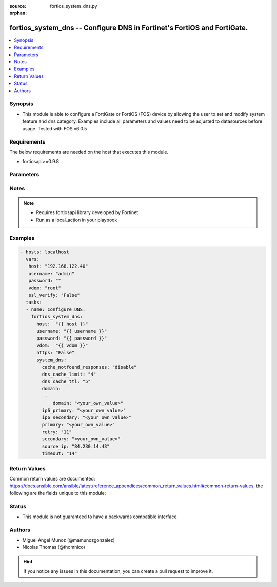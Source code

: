 :source: fortios_system_dns.py

:orphan:

.. _fortios_system_dns:

fortios_system_dns -- Configure DNS in Fortinet's FortiOS and FortiGate.
++++++++++++++++++++++++++++++++++++++++++++++++++++++++++++++++++++++++

.. versionadded:: 2.8

.. contents::
   :local:
   :depth: 1


Synopsis
--------
- This module is able to configure a FortiGate or FortiOS (FOS) device by allowing the user to set and modify system feature and dns category. Examples include all parameters and values need to be adjusted to datasources before usage. Tested with FOS v6.0.5


Requirements
------------
The below requirements are needed on the host that executes this module.

- fortiosapi>=0.9.8


Parameters
----------

.. raw:: html

    <ul>

    <li><span class="li-head">host</span> - FortiOS or FortiGate IP address. <span class="li-normal">type: str</span> <span class="li-required">required: false</span></li>
    <li><span class="li-head">username</span> - FortiOS or FortiGate username. <span class="li-normal">type: str</span> <span class="li-required">required: false</span></li>
    <li><span class="li-head">password</span> - FortiOS or FortiGate password. <span class="li-normal">type: str</span> <span class="li-normal">default: ""</span></li>
    <li><span class="li-head">vdom</span> - Virtual domain, among those defined previously. A vdom is a virtual instance of the FortiGate that can be configured and used as a different unit. <span class="li-normal">type: str</span> <span class="li-normal">default: root</span></li>
    <li><span class="li-head">https</span> - Indicates if the requests towards FortiGate must use HTTPS protocol. <span class="li-normal">type: bool</span> <span class="li-normal">default: true</span></li>
    <li><span class="li-head">ssl_verify</span> - Ensures FortiGate certificate must be verified by a proper CA. <span class="li-normal">type: bool</span> <span class="li-normal">default: true</span></li>
    <li><span class="li-head">system_dns</span> - Configure DNS. <span class="li-normal">default: null</span> <span class="li-normal">type: dict</span></li>
            <ul class="ul-self">

            <li><span class="li-head">cache_notfound_responses</span> - Enable/disable response from the DNS server when a record is not in cache. <span class="li-normal">type: str</span> <span class="li-normal">choices: disable,  enable</span></li>
            <li><span class="li-head">dns_cache_limit</span> - Maximum number of records in the DNS cache. <span class="li-normal">type: int</span></li>
            <li><span class="li-head">dns_cache_ttl</span> - Duration in seconds that the DNS cache retains information. <span class="li-normal">type: int</span></li>
            <li><span class="li-head">domain</span> - Search suffix list for hostname lookup. <span class="li-normal">type: list</span></li>
                    <ul class="ul-self">

                    <li><span class="li-head">domain</span> - DNS search domain list separated by space (maximum 8 domains) <span class="li-required">required</span> <span class="li-normal">type: str</span>
                    </ul>

            <li><span class="li-head">ip6_primary</span> - Primary DNS server IPv6 address. <span class="li-normal">type: str</span></li>
            <li><span class="li-head">ip6_secondary</span> - Secondary DNS server IPv6 address. <span class="li-normal">type: str</span></li>
            <li><span class="li-head">primary</span> - Primary DNS server IP address. <span class="li-normal">type: str</span></li>
            <li><span class="li-head">retry</span> - Number of times to retry (0 - 5). <span class="li-normal">type: int</span></li>
            <li><span class="li-head">secondary</span> - Secondary DNS server IP address. <span class="li-normal">type: str</span></li>
            <li><span class="li-head">source_ip</span> - IP address used by the DNS server as its source IP. <span class="li-normal">type: str</span></li>
            <li><span class="li-head">timeout</span> - DNS query timeout interval in seconds (1 - 10). <span class="li-normal">type: int</span>
            </ul>

    </ul>




Notes
-----

.. note::


   - Requires fortiosapi library developed by Fortinet

   - Run as a local_action in your playbook



Examples
--------

.. code-block:: yaml+jinja

    - hosts: localhost
      vars:
       host: "192.168.122.40"
       username: "admin"
       password: ""
       vdom: "root"
       ssl_verify: "False"
      tasks:
      - name: Configure DNS.
        fortios_system_dns:
          host:  "{{ host }}"
          username: "{{ username }}"
          password: "{{ password }}"
          vdom:  "{{ vdom }}"
          https: "False"
          system_dns:
            cache_notfound_responses: "disable"
            dns_cache_limit: "4"
            dns_cache_ttl: "5"
            domain:
             -
                domain: "<your_own_value>"
            ip6_primary: "<your_own_value>"
            ip6_secondary: "<your_own_value>"
            primary: "<your_own_value>"
            retry: "11"
            secondary: "<your_own_value>"
            source_ip: "84.230.14.43"
            timeout: "14"



Return Values
-------------
Common return values are documented: https://docs.ansible.com/ansible/latest/reference_appendices/common_return_values.html#common-return-values, the following are the fields unique to this module:

.. raw:: html

    <ul>

    <li><span class="li-return">build</span> - Build number of the fortigate image <span class="li-normal">returned: always</span> <span class="li-normal">type: str</span> <span class="li-normal">sample: '1547'</span></li>
    <li><span class="li-return">http_method</span> - Last method used to provision the content into FortiGate <span class="li-normal">returned: always</span> <span class="li-normal">type: str</span> <span class="li-normal">sample: 'PUT'</span></li>
    <li><span class="li-return">http_status</span> - Last result given by FortiGate on last operation applied <span class="li-normal">returned: always</span> <span class="li-normal">type: str</span> <span class="li-normal">sample: 200</span></li>
    <li><span class="li-return">mkey</span> - Master key (id) used in the last call to FortiGate <span class="li-normal">returned: success</span> <span class="li-normal">type: str</span> <span class="li-normal">sample: id</span></li>
    <li><span class="li-return">name</span> - Name of the table used to fulfill the request <span class="li-normal">returned: always</span> <span class="li-normal">type: str</span> <span class="li-normal">sample: urlfilter</span></li>
    <li><span class="li-return">path</span> - Path of the table used to fulfill the request <span class="li-normal">returned: always</span> <span class="li-normal">type: str</span> <span class="li-normal">sample: webfilter</span></li>
    <li><span class="li-return">revision</span> - Internal revision number <span class="li-normal">returned: always</span> <span class="li-normal">type: str</span> <span class="li-normal">sample: 17.0.2.10658</span></li>
    <li><span class="li-return">serial</span> - Serial number of the unit <span class="li-normal">returned: always</span> <span class="li-normal">type: str</span> <span class="li-normal">sample: FGVMEVYYQT3AB5352</span></li>
    <li><span class="li-return">status</span> - Indication of the operation's result <span class="li-normal">returned: always</span> <span class="li-normal">type: str</span> <span class="li-normal">sample: success</span></li>
    <li><span class="li-return">vdom</span> - Virtual domain used <span class="li-normal">returned: always</span> <span class="li-normal">type: str</span> <span class="li-normal">sample: root</span></li>
    <li><span class="li-return">version</span> - Version of the FortiGate <span class="li-normal">returned: always</span> <span class="li-normal">type: str</span> <span class="li-normal">sample: v5.6.3</span></li>
    </ul>



Status
------

- This module is not guaranteed to have a backwards compatible interface.



Authors
-------

- Miguel Angel Munoz (@mamunozgonzalez)
- Nicolas Thomas (@thomnico)



.. hint::
    If you notice any issues in this documentation, you can create a pull request to improve it.
